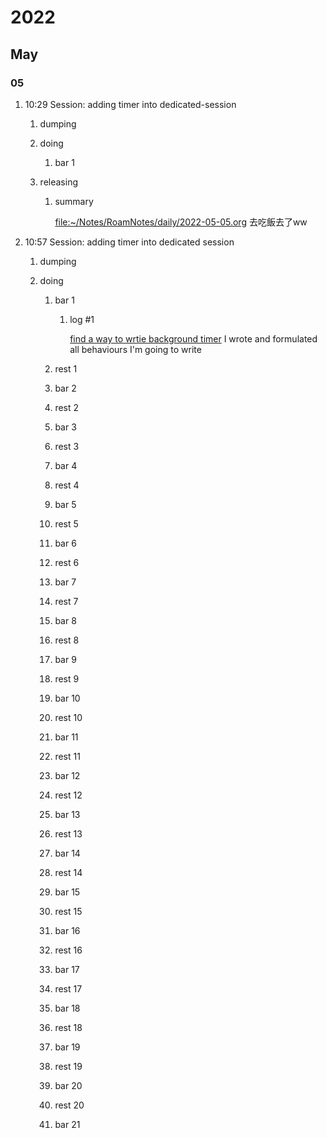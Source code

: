 * 2022
** May
*** 05
**** 10:29 Session: adding timer into dedicated-session
***** dumping
:PROPERTIES:
:start-time: <2022-05-05 10:29>
:end-time: <2022-05-05 10:30>
:duration: 00:01
:END:
***** doing
****** bar 1
:PROPERTIES:
:start-time: <2022-05-05 10:30>
:end-time: <2022-05-05 10:30>
:duration: 00:00
:END:
***** releasing
:PROPERTIES:
:start-time: <2022-05-05 10:30>
:end-time: <2022-05-05 10:20>
:duration: 00:00
:END:
****** summary
:PROPERTIES:
:log-time: [2022-05-05 10:30]
:END:
[[file:2022-05-05.org][file:~/Notes/RoamNotes/daily/2022-05-05.org]]
去吃飯去了ww
**** 10:57 Session: adding timer into dedicated session
***** dumping
:PROPERTIES:
:start-time: <2022-05-05 10:57>
:end-time: <2022-05-05 10:58>
:duration: 00:01
:END:
***** doing
****** bar 1
:PROPERTIES:
:start-time: <2022-05-05 10:58>
:end-time: <2022-05-05 11:24>
:duration: 00:26
:END:
******* log #1
:PROPERTIES:
:log-time: [2022-05-05 11:23]
:END:
[[file:2022-05-05.org::*find a way to wrtie background timer][find a way to wrtie background timer]]
I wrote and formulated all behaviours I'm going to write
****** rest 1
:PROPERTIES:
:start-time: <2022-05-05 11:24>
:end-time: <2022-05-05 11:53>
:duration: 00:29
:END:
****** bar 2
:PROPERTIES:
:start-time: <2022-05-05 11:53>
:end-time: <2022-05-05 13:00>
:duration: 01:07
:END:
****** rest 2
:PROPERTIES:
:start-time: <2022-05-05 13:00>
:end-time: <2022-05-05 13:54>
:duration: 00:54
:END:
****** bar 3
:PROPERTIES:
:start-time: <2022-05-05 13:54>
:end-time: <2022-05-05 14:08>
:duration: 00:14
:END:
****** rest 3
:PROPERTIES:
:start-time: <2022-05-05 14:08>
:end-time: <2022-05-05 14:08>
:duration: 00:00
:END:
****** bar 4
:PROPERTIES:
:start-time: <2022-05-05 14:08>
:end-time: <2022-05-05 14:10>
:duration: 00:02
:END:
****** rest 4
:PROPERTIES:
:start-time: <2022-05-05 14:10>
:end-time: <2022-05-05 14:10>
:duration: 00:00
:END:
****** bar 5
:PROPERTIES:
:start-time: <2022-05-05 14:10>
:end-time: <2022-05-05 14:10>
:duration: 00:00
:END:
****** rest 5
:PROPERTIES:
:start-time: <2022-05-05 14:10>
:end-time: <2022-05-05 14:10>
:duration: 00:00
:END:
****** bar 6
:PROPERTIES:
:start-time: <2022-05-05 14:10>
:end-time: <2022-05-05 14:10>
:duration: 00:00
:END:
****** rest 6
:PROPERTIES:
:start-time: <2022-05-05 14:10>
:end-time: <2022-05-05 14:10>
:duration: 00:00
:END:
****** bar 7
:PROPERTIES:
:start-time: <2022-05-05 14:10>
:end-time: <2022-05-05 14:11>
:duration: 00:01
:END:
****** rest 7
:PROPERTIES:
:start-time: <2022-05-05 14:11>
:end-time: <2022-05-05 14:11>
:duration: 00:00
:END:
****** bar 8
:PROPERTIES:
:start-time: <2022-05-05 14:11>
:end-time: <2022-05-05 14:11>
:duration: 00:00
:END:
****** rest 8
:PROPERTIES:
:start-time: <2022-05-05 14:11>
:end-time: <2022-05-05 14:11>
:duration: 00:00
:END:
****** bar 9
:PROPERTIES:
:start-time: <2022-05-05 14:11>
:end-time: <2022-05-05 14:11>
:duration: 00:00
:END:
****** rest 9
:PROPERTIES:
:start-time: <2022-05-05 14:11>
:end-time: <2022-05-05 14:11>
:duration: 00:00
:END:
****** bar 10
:PROPERTIES:
:start-time: <2022-05-05 14:11>
:end-time: <2022-05-05 14:11>
:duration: 00:00
:END:
****** rest 10
:PROPERTIES:
:start-time: <2022-05-05 14:11>
:end-time: <2022-05-05 14:12>
:duration: 00:01
:END:
****** bar 11
:PROPERTIES:
:start-time: <2022-05-05 14:12>
:end-time: <2022-05-05 14:12>
:duration: 00:00
:END:
****** rest 11
:PROPERTIES:
:start-time: <2022-05-05 14:12>
:end-time: <2022-05-05 14:12>
:duration: 00:00
:END:
****** bar 12
:PROPERTIES:
:start-time: <2022-05-05 14:13>
:end-time: <2022-05-05 14:13>
:duration: 00:00
:END:
****** rest 12
:PROPERTIES:
:start-time: <2022-05-05 14:13>
:end-time: <2022-05-05 14:14>
:duration: 00:01
:END:
****** bar 13
:PROPERTIES:
:start-time: <2022-05-05 14:14>
:end-time: <2022-05-05 14:14>
:duration: 00:00
:END:
****** rest 13
:PROPERTIES:
:start-time: <2022-05-05 14:14>
:end-time: <2022-05-05 14:14>
:duration: 00:00
:END:
****** bar 14
:PROPERTIES:
:start-time: <2022-05-05 14:14>
:end-time: <2022-05-05 14:15>
:duration: 00:01
:END:
****** rest 14
:PROPERTIES:
:start-time: <2022-05-05 14:15>
:end-time: <2022-05-05 14:17>
:duration: 00:02
:END:
****** bar 15
:PROPERTIES:
:start-time: <2022-05-05 14:17>
:end-time: <2022-05-05 14:18>
:duration: 00:01
:END:
****** rest 15
:PROPERTIES:
:start-time: <2022-05-05 14:18>
:end-time: <2022-05-05 14:18>
:duration: 00:00
:END:
****** bar 16
:PROPERTIES:
:start-time: <2022-05-05 14:18>
:end-time: <2022-05-05 14:18>
:duration: 00:00
:END:
****** rest 16
:PROPERTIES:
:start-time: <2022-05-05 14:18>
:end-time: <2022-05-05 14:22>
:duration: 00:04
:END:
****** bar 17
:PROPERTIES:
:start-time: <2022-05-05 14:22>
:end-time: <2022-05-05 14:47>
:duration: 00:25
:END:
****** rest 17
:PROPERTIES:
:start-time: <2022-05-05 14:47>
:end-time: <2022-05-05 15:48>
:duration: 01:01
:END:
****** bar 18
:PROPERTIES:
:start-time: <2022-05-05 15:48>
:end-time: <2022-05-05 16:13>
:duration: 00:25
:END:
****** rest 18
:PROPERTIES:
:start-time: <2022-05-05 16:13>
:end-time: <2022-05-05 16:17>
:duration: 00:04
:END:
****** bar 19
:PROPERTIES:
:start-time: <2022-05-05 16:17>
:end-time: <2022-05-05 16:42>
:duration: 00:25
:END:
****** rest 19
:PROPERTIES:
:start-time: <2022-05-05 16:42>
:end-time: <2022-05-05 16:50>
:duration: 00:08
:END:
****** bar 20
:PROPERTIES:
:start-time: <2022-05-05 16:50>
:end-time: <2022-05-05 17:15>
:duration: 00:25
:END:
****** rest 20
:PROPERTIES:
:start-time: <2022-05-05 17:15>
:end-time: <2022-05-05 17:21>
:duration: 00:06
:END:
****** bar 21
:PROPERTIES:
:start-time: <2022-05-05 17:21>
:END:
